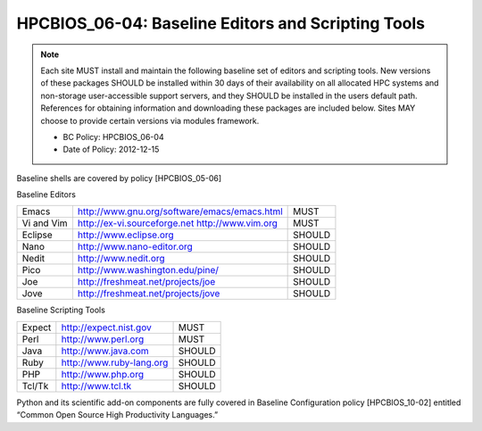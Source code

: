 .. _HPCBIOS_06-04:

HPCBIOS_06-04: Baseline Editors and Scripting Tools
===================================================

.. note::
  Each site MUST install and maintain the following baseline set of
  editors and scripting tools. New versions of these packages SHOULD
  be installed within 30 days of their availability on all allocated HPC
  systems and non-storage user-accessible support servers, and they SHOULD
  be installed in the users default path. References for obtaining
  information and downloading these packages are included below.
  Sites MAY choose to provide certain versions via modules framework.

  * BC Policy: HPCBIOS_06-04
  * Date of Policy: 2012-12-15

Baseline shells are covered by policy [HPCBIOS_05-06]

Baseline Editors

+--------------+--------------------------------------------------------+----------+
| Emacs        | http://www.gnu.org/software/emacs/emacs.html           | MUST     |
+--------------+--------------------------------------------------------+----------+
| Vi and Vim   | http://ex-vi.sourceforge.net    http://www.vim.org     | MUST     |
+--------------+--------------------------------------------------------+----------+
| Eclipse      | http://www.eclipse.org                                 | SHOULD   |
+--------------+--------------------------------------------------------+----------+
| Nano         | http://www.nano-editor.org                             | SHOULD   |
+--------------+--------------------------------------------------------+----------+
| Nedit        | http://www.nedit.org                                   | SHOULD   |
+--------------+--------------------------------------------------------+----------+
| Pico         | http://www.washington.edu/pine/                        | SHOULD   |
+--------------+--------------------------------------------------------+----------+
| Joe          | http://freshmeat.net/projects/joe                      | SHOULD   |
+--------------+--------------------------------------------------------+----------+
| Jove         | http://freshmeat.net/projects/jove                     | SHOULD   |
+--------------+--------------------------------------------------------+----------+

Baseline Scripting Tools

+----------+------------------------------+----------+
| Expect   | http://expect.nist.gov       | MUST     |
+----------+------------------------------+----------+
| Perl     | http://www.perl.org          | MUST     |
+----------+------------------------------+----------+
| Java     | http://www.java.com          | SHOULD   |
+----------+------------------------------+----------+
| Ruby     | http://www.ruby-lang.org     | SHOULD   |
+----------+------------------------------+----------+
| PHP      | http://www.php.org           | SHOULD   |
+----------+------------------------------+----------+
| Tcl/Tk   | http://www.tcl.tk            | SHOULD   |
+----------+------------------------------+----------+

.. seealso::

Python and its scientific add-on components are fully covered in Baseline Configuration
policy [HPCBIOS_10-02] entitled “Common Open Source High Productivity Languages.”

